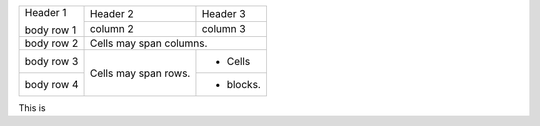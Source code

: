 +------------+------------+-----------+
| Header 1   | Header 2   | Header 3  |
|            +------------+-----------+
| body row 1 | column 2   | column 3  |
+------------+------------+-----------+
| body row 2 | Cells may span columns.|
+------------+------------+-----------+
| body row 3 | Cells may  | - Cells   |
+------------+ span rows. +-----------+
| body row 4 |            | - blocks. |
+------------+------------+-----------+

This is
